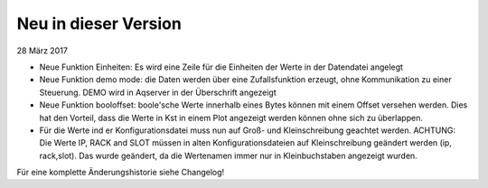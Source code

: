 Neu in dieser Version
=====================
28 März 2017

* Neue Funktion Einheiten: Es wird eine Zeile für die Einheiten der Werte in der Datendatei angelegt
* Neue Funktion demo mode: die Daten werden über eine Zufallsfunktion erzeugt, ohne Kommunikation zu einer Steuerung. DEMO wird in Aqserver in der Überschrift angezeigt
* Neue Funktion booloffset: boole'sche Werte innerhalb eines Bytes können mit einem Offset versehen werden. Dies hat den Vorteil, dass die Werte in Kst in einem Plot angezeigt werden können ohne sich zu überlappen.
* Für die Werte ind er Konfigurationsdatei muss nun auf Groß- und Kleinschreibung geachtet werden. ACHTUNG: Die Werte IP, RACK and SLOT müssen in alten Konfigurationsdateien auf Kleinschreibung geändert werden (ip, rack,slot). Das wurde geändert, da die Wertenamen immer nur in Kleinbuchstaben angezeigt wurden.

Für eine komplette Änderungshistorie siehe Changelog!